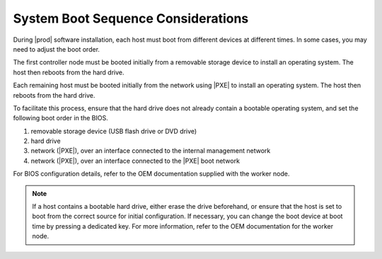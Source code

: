 
.. lid1552672445221
.. _starlingx-boot-sequence-considerations:

===================================
System Boot Sequence Considerations
===================================

During |prod| software installation, each host must boot from different devices
at different times. In some cases, you may need to adjust the boot order.

The first controller node must be booted initially from a removable storage
device to install an operating system. The host then reboots from the hard
drive.

Each remaining host must be booted initially from the network using |PXE| to
install an operating system. The host then reboots from the hard drive.

To facilitate this process, ensure that the hard drive does not already contain
a bootable operating system, and set the following boot order in the BIOS.

.. _starlingx-boot-sequence-considerations-ol-htt-5qg-fn:

#.  removable storage device \(USB flash drive or DVD drive\)

#.  hard drive

#.  network \(|PXE|\), over an interface connected to the internal management
    network

#.  network \(|PXE|\), over an interface connected to the |PXE| boot network

For BIOS configuration details, refer to the OEM documentation supplied with
the worker node.

.. note::
    If a host contains a bootable hard drive, either erase the drive
    beforehand, or ensure that the host is set to boot from the correct source
    for initial configuration. If necessary, you can change the boot device at
    boot time by pressing a dedicated key. For more information, refer to the
    OEM documentation for the worker node.
